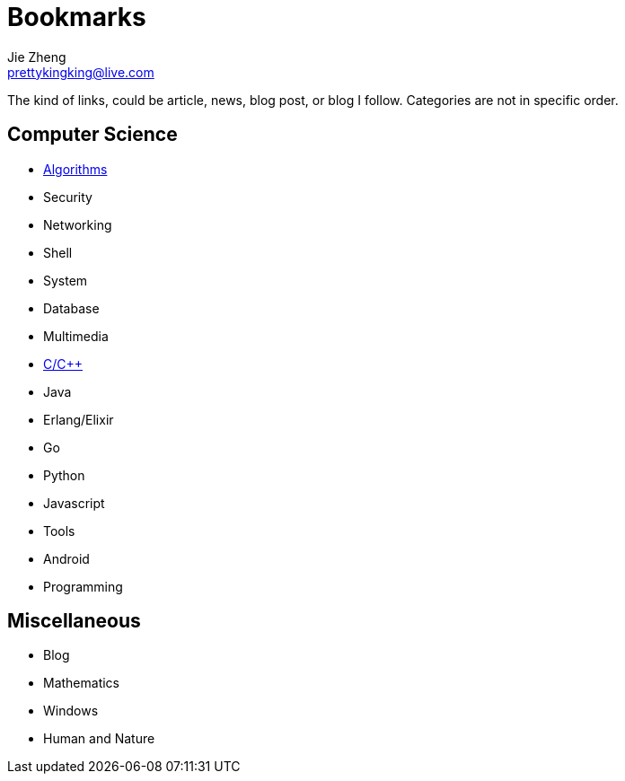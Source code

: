 = Bookmarks
Jie Zheng <prettykingking@live.com>
:page-lang: en
:page-layout: page
:page-description: Collected links to read later.

The kind of links, could be article, news, blog post, or blog I follow.
Categories are not in specific order.

== Computer Science

* link:/bookmarks/algorithms[Algorithms]
* Security
* Networking
* Shell
* System
* Database
* Multimedia
* link:/bookmarks/c[C/C++]
* Java
* Erlang/Elixir
* Go
* Python
* Javascript
* Tools
* Android
* Programming


== Miscellaneous

* Blog
* Mathematics
* Windows
* Human and Nature

